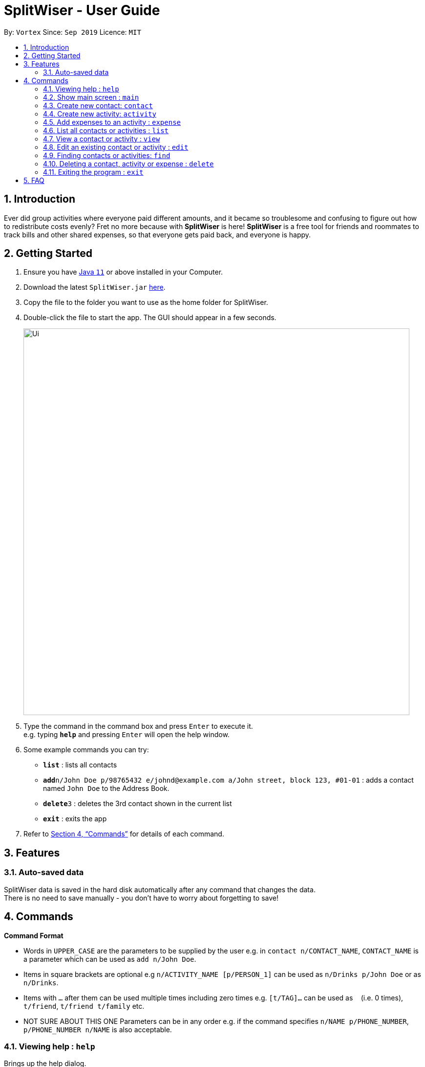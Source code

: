 = SplitWiser - User Guide
:site-section: UserGuide
:toc:
:toc-title:
:toc-placement: preamble
:sectnums:
:imagesDir: images
:stylesDir: stylesheets
:xrefstyle: full
:experimental:
ifdef::env-github[]
:tip-caption: :bulb:
:note-caption: :information_source:
endif::[]
:repoURL: https://github.com/AY1920S1-CS2103T-W11-2/main

By: `Vortex`      Since: `Sep 2019`      Licence: `MIT`

== Introduction

Ever did group activities where everyone paid different amounts, and it became so troublesome and confusing to figure out how to redistribute costs evenly? Fret no more because with *SplitWiser* is here! *SplitWiser* is a free tool for friends and roommates to track bills and other shared expenses, so that everyone gets paid back, and everyone is happy.

== Getting Started

.  Ensure you have link:{https://java.com/en/download/}[Java `11`] or above installed in your Computer.
.  Download the latest `SplitWiser.jar` link:{repoURL}/releases[here].
.  Copy the file to the folder you want to use as the home folder for SplitWiser.
.  Double-click the file to start the app. The GUI should appear in a few seconds.
+
image::Ui.png[width="790"]
+
.  Type the command in the command box and press kbd:[Enter] to execute it. +
e.g. typing *`help`* and pressing kbd:[Enter] will open the help window.
.  Some example commands you can try:

* *`list`* : lists all contacts
* **`add`**`n/John Doe p/98765432 e/johnd@example.com a/John street, block 123, #01-01` : adds a contact named `John Doe` to the Address Book.
* **`delete`**`3` : deletes the 3rd contact shown in the current list
* *`exit`* : exits the app

.  Refer to <<Commands>> for details of each command.

== Features

=== Auto-saved data

SplitWiser data is saved in the hard disk automatically after any command that changes the data. +
There is no need to save manually - you don't have to worry about forgetting to save!

[[Commands]]
== Commands
====
*Command Format*

* Words in `UPPER_CASE` are the parameters to be supplied by the user e.g. in `contact n/CONTACT_NAME`, `CONTACT_NAME` is a parameter which can be used as `add n/John Doe`.
* Items in square brackets are optional e.g `n/ACTIVITY_NAME [p/PERSON_1]` can be used as `n/Drinks p/John Doe` or as `n/Drinks`.
* Items with `…`​ after them can be used multiple times including zero times e.g. `[t/TAG]...` can be used as `{nbsp}` (i.e. 0 times), `t/friend`, `t/friend t/family` etc.
* NOT SURE ABOUT THIS ONE Parameters can be in any order e.g. if the command specifies `n/NAME p/PHONE_NUMBER`, `p/PHONE_NUMBER n/NAME` is also acceptable.
====

=== Viewing help : `help`
Brings up the help dialog. +

Format: `help`

=== Show main screen : `main`
Brings up the main screen which shows the aggregated amounts of debt. +

Format: `main`

=== Create new contact: `contact`

Creates a new contact with a name and phone number +

Format: `contact n/CONTACT_NAME hp/PHONE_NUMBER`

Examples:

* `add n/John Doe hp/98765432`

=== Create new activity: `activity`

Creates a new activity with a name, contacts (optional) and no expenses. +

The user creating that activity will be included automatically, and additional contacts can be specified - any contact not in the contact list will prompt the user for creation. Changes the current view to this activity (as if `view a/ACTIVITY_ID` was called). +

Format: `activity n/ACTIVITY_NAME [p/PERSON_1 ...]`

Examples:

* `activity n/Chalet p/John Doe`

=== Add expenses to an activity : `expense`

Creates a new expense with a contact, amount and optional description, and adds it into the currently viewed activity. If no activity is being viewed, the description is compulsory and it will instead create a new activity with the same title as the description (as if `activity n/ACTIVITY_NAME` was called). The expense and contact will then be added into the activity. +

Multiple expenses can be added at once.

Format: `expense n/CONTACT_NAME e/AMOUNT_PAID ... [d/DESCRIPTION]`

****
* At least one expense must be provided.
* Expenses must be entered in pairs of `n/CONTACT_NAME` followed by `e/AMOUNT_PAID`
****

Examples:

* `expense n/John Doe e/100` adds an expense of $100 by John Doe into the currently viewed activity
* `expense n/Mary e/100 n/Joseph e/40 d/Drinks` Adds 2 expenses ($100 by Mary and $40 by Joseph), both named `Drinks`. If no activity is currently viewed, an activity titled `Drinks` will be created to contain the 2 expenses. Mary and Joseph will also be added to the activity.

=== List all contacts or activities : `list`

Switches the current view to list all contacts or activities. +

Format: `list c/` for contacts OR `list a/` for activities

=== View a contact or activity : `view`

Switches the current view to a contact or activity based on their ID. +

Format: `view a/ACTIVITY_ID` OR `view c/CONTACT_ID` +

Examples:

* `view a/1` views the activity with ID 1, e.g. Chalet
* `view c/2` views the contact with ID 2, e.g. John Smith

=== Edit an existing contact or activity : `edit`

Edits some details of the current contact or activity in view. +

Format: `edit [n/NAME] [hp/PHONE] ...` for contacts OR `edit [n/ACTIVITY_NAME] ...` for activities.

****
* At least one of the optional fields must be provided.
* Existing values will be updated to the input values.
* Expenses in activities cannot be edited.
****

Examples:

* `edit hp/999` +
Edits the phone number of the current contact in view to `999`.
* `edit n/BBQ` +
Edits the name of the current activity in view to `BBQ`.

=== Finding contacts or activities: `find`

Finds contacts or activities whose names contain any of the given keywords. +
Format: `find KEYWORD [MORE_KEYWORDS]`

****
* The search is case insensitive. e.g `hans` will match `Hans`
* The order of the keywords does not matter. e.g. `Hans Bo` will match `Bo Hans`
* Only the name is searched.
* Only full words will be matched e.g. `Han` will not match `Hans`
* Contacts and activities matching at least one keyword will be returned (i.e. `OR` search). e.g. `Hans Bo` will return `Hans Gruber`, `Bo Yang`
****

Examples:

* `find John` +
Returns contacts (e.g. `john` and `John Doe`) and activities (e.g. `John birthday party`)
* `find Betsy Tim John` +
Returns any contact or activity having names `Betsy`, `Tim`, or `John`

=== Deleting a contact, activity or expense : `delete`

Deletes the specified index from the current list view. Delete can also be used to delete all entries by not specifying any index, but the user will be prompted to confirm this action. +
If viewing a contact instead, the contact will be deleted. +
If viewing an activity instead, it will delete an expense by index. Not specifying any index will result in the current activity being deleted. +

Multiple entries can be deleted.

Format: `delete [INDEX] ...`

****
* Deletes the entry at the specified `INDEX`.
* The index refers to the index number shown in the displayed contact or activity or expense list.
* The index *must be a positive integer* 1, 2, 3, ...
****

Examples:

* `delete 2` +
Deletes the 2nd person in the address book.
* `find Betsy` +
`delete 1` +
Deletes the 1st entry in the results of the `find` command.

=== Exiting the program : `exit`

Exits the program. +
Format: `exit`

== FAQ

*Q*: How do I transfer my data to another Computer? +
*A*: Install the app in the other computer and overwrite the empty data file it creates with the file that contains the data of your previous SplitWiser folder.
